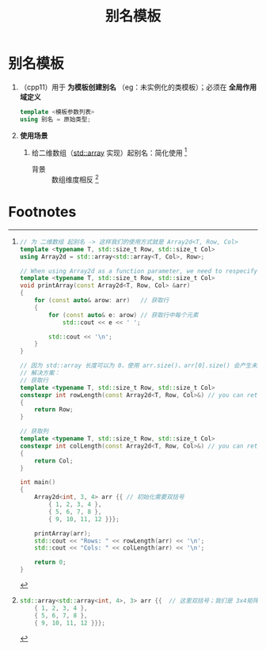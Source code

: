 :PROPERTIES:
:ID:       73c5cb24-1bb3-4f91-a80b-043d701ca570
:END:
#+title: 别名模板
#+filetags: cpp

* 别名模板
1. （cpp11）用于 *为模板创建别名* （eg：未实例化的类模板）；必须在 *全局作用域定义*
   #+begin_src cpp :results output :namespaces std :includes <iostream>
   template <模板参数列表>
   using 别名 = 原始类型;
   #+end_src

2. *使用场景*
   1) 给二维数组（[[id:c4b5dfae-2be0-4106-acbf-98645af16722][std::array]] 实现）起别名：简化使用 [fn:2]
      - 背景 :: 数组维度相反 [fn:1]

* Footnotes
[fn:2]
#+begin_src cpp :results output :namespaces std :includes <iostream> <array>
// 为 二维数组 起别名 -> 这样我们的使用方式就是 Array2d<T, Row, Col>
template <typename T, std::size_t Row, std::size_t Col>
using Array2d = std::array<std::array<T, Col>, Row>;

// When using Array2d as a function parameter, we need to respecify the template parameters
template <typename T, std::size_t Row, std::size_t Col>
void printArray(const Array2d<T, Row, Col> &arr)
{
    for (const auto& arow: arr)   // 获取行
    {
        for (const auto& e: arow) // 获取行中每个元素
            std::cout << e << ' ';

        std::cout << '\n';
    }
}

// 因为 std::array 长度可以为 0，使用 arr.size()、arr[0].size() 会产生未定义行为
// 解决方案：
// 获取行
template <typename T, std::size_t Row, std::size_t Col>
constexpr int rowLength(const Array2d<T, Row, Col>&) // you can return std::size_t if you prefer
{
    return Row;
}

// 获取列
template <typename T, std::size_t Row, std::size_t Col>
constexpr int colLength(const Array2d<T, Row, Col>&) // you can return std::size_t if you prefer
{
    return Col;
}

int main()
{
    Array2d<int, 3, 4> arr {{ // 初始化需要双括号
        { 1, 2, 3, 4 },
        { 5, 6, 7, 8 },
        { 9, 10, 11, 12 }}};

    printArray(arr);
    std::cout << "Rows: " << rowLength(arr) << '\n';
    std::cout << "Cols: " << colLength(arr) << '\n';

    return 0;
}
#+end_src

#+RESULTS:
: 1 2 3 4
: 5 6 7 8
: 9 10 11 12
: Rows: 3
: Cols: 4


[fn:1]
#+begin_src cpp :results output :namespaces std :includes <iostream>
std::array<std::array<int, 4>, 3> arr {{  // 这里双括号；我们是 3x4矩阵，这里却反着写，反直觉
    { 1, 2, 3, 4 },
    { 5, 6, 7, 8 },
    { 9, 10, 11, 12 }}};
#+end_src
